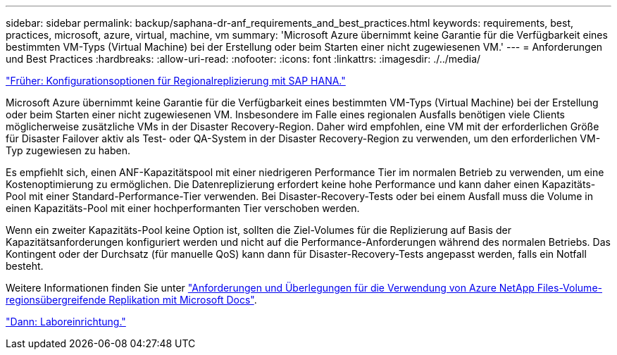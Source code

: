 ---
sidebar: sidebar 
permalink: backup/saphana-dr-anf_requirements_and_best_practices.html 
keywords: requirements, best, practices, microsoft, azure, virtual, machine, vm 
summary: 'Microsoft Azure übernimmt keine Garantie für die Verfügbarkeit eines bestimmten VM-Typs (Virtual Machine) bei der Erstellung oder beim Starten einer nicht zugewiesenen VM.' 
---
= Anforderungen und Best Practices
:hardbreaks:
:allow-uri-read: 
:nofooter: 
:icons: font
:linkattrs: 
:imagesdir: ./../media/


link:saphana-dr-anf_configuration_options_for_cross-region_replication_with_sap_hana.html["Früher: Konfigurationsoptionen für Regionalreplizierung mit SAP HANA."]

Microsoft Azure übernimmt keine Garantie für die Verfügbarkeit eines bestimmten VM-Typs (Virtual Machine) bei der Erstellung oder beim Starten einer nicht zugewiesenen VM. Insbesondere im Falle eines regionalen Ausfalls benötigen viele Clients möglicherweise zusätzliche VMs in der Disaster Recovery-Region. Daher wird empfohlen, eine VM mit der erforderlichen Größe für Disaster Failover aktiv als Test- oder QA-System in der Disaster Recovery-Region zu verwenden, um den erforderlichen VM-Typ zugewiesen zu haben.

Es empfiehlt sich, einen ANF-Kapazitätspool mit einer niedrigeren Performance Tier im normalen Betrieb zu verwenden, um eine Kostenoptimierung zu ermöglichen. Die Datenreplizierung erfordert keine hohe Performance und kann daher einen Kapazitäts-Pool mit einer Standard-Performance-Tier verwenden. Bei Disaster-Recovery-Tests oder bei einem Ausfall muss die Volume in einen Kapazitäts-Pool mit einer hochperformanten Tier verschoben werden.

Wenn ein zweiter Kapazitäts-Pool keine Option ist, sollten die Ziel-Volumes für die Replizierung auf Basis der Kapazitätsanforderungen konfiguriert werden und nicht auf die Performance-Anforderungen während des normalen Betriebs. Das Kontingent oder der Durchsatz (für manuelle QoS) kann dann für Disaster-Recovery-Tests angepasst werden, falls ein Notfall besteht.

Weitere Informationen finden Sie unter https://docs.microsoft.com/en-us/azure/azure-netapp-files/cross-region-replication-requirements-considerations["Anforderungen und Überlegungen für die Verwendung von Azure NetApp Files-Volume-regionsübergreifende Replikation mit Microsoft Docs"^].

link:saphana-dr-anf_lab_setup.html["Dann: Laboreinrichtung."]
